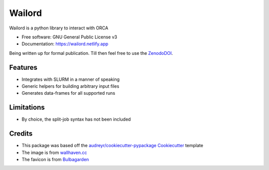 =======
Wailord
=======

.. image:: https://w.wallhaven.cc/full/4x/wallhaven-4xgw53.jpg
        :alt: Logo of sorts

.. image:: https://img.shields.io/pypi/v/wailord.svg
        :target: https://pypi.python.org/pypi/wailord

.. image:: https://zenodo.org/badge/303189277.svg
        :target: https://zenodo.org/badge/latestdoi/303189277
        :alt: Zenodo Status

.. image:: https://img.shields.io/travis/HaoZeke/wailord.svg
        :target: https://travis-ci.com/HaoZeke/wailord

.. image:: https://api.netlify.com/api/v1/badges/2209e709-8d41-46ee-bf4d-0b116f9243b1/deploy-status
        :target: https://app.netlify.com/sites/wailord/deploys
        :alt: Documentation Status


.. image:: https://pyup.io/repos/github/HaoZeke/wailord/shield.svg
     :target: https://pyup.io/repos/github/HaoZeke/wailord/
     :alt: Updates


Wailord is a python library to interact with ORCA


* Free software: GNU General Public License v3
* Documentation: https://wailord.netlify.app

Being written up for formal publication. Till then feel free to use the ZenodoDOI_.


Features
--------

* Integrates with SLURM in a manner of speaking
* Generic helpers for building arbitrary input files
* Generates data-frames for all supported runs

Limitations
-----------

* By choice, the split-job syntax has not been included

Credits
-------

* This package was based off the `audreyr/cookiecutter-pypackage`_ Cookiecutter_ template
* The image is from `wallhaven.cc`_
* The favicon is from Bulbagarden_

.. _Cookiecutter: https://github.com/audreyr/cookiecutter
.. _`audreyr/cookiecutter-pypackage`: https://github.com/audreyr/cookiecutter-pypackage
.. _ZenodoDOI: https://zenodo.org/badge/latestdoi/303189277
.. _Bulbagarden: https://archives.bulbagarden.net/wiki/File:321Wailord_AG_anime.png
.. _`wallhaven.cc`: https://wallhaven.cc/w/4xgw53
